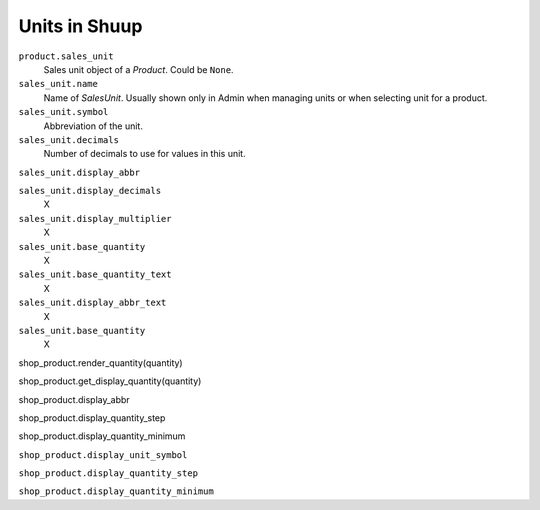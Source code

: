 Units in Shuup
==============

``product.sales_unit``
  Sales unit object of a `Product`. Could be ``None``.

``sales_unit.name``
  Name of `SalesUnit`.  Usually shown only in Admin when managing units
  or when selecting unit for a product.

``sales_unit.symbol``
  Abbreviation of the unit.

``sales_unit.decimals``
  Number of decimals to use for values in this unit.

``sales_unit.display_abbr``
  

``sales_unit.display_decimals``
  X

``sales_unit.display_multiplier``
  X

``sales_unit.base_quantity``
  X

``sales_unit.base_quantity_text``
  X

``sales_unit.display_abbr_text``
  X

``sales_unit.base_quantity``
  X


shop_product.render_quantity(quantity)

shop_product.get_display_quantity(quantity)

shop_product.display_abbr

shop_product.display_quantity_step

shop_product.display_quantity_minimum



``shop_product.display_unit_symbol``

``shop_product.display_quantity_step``

``shop_product.display_quantity_minimum``
